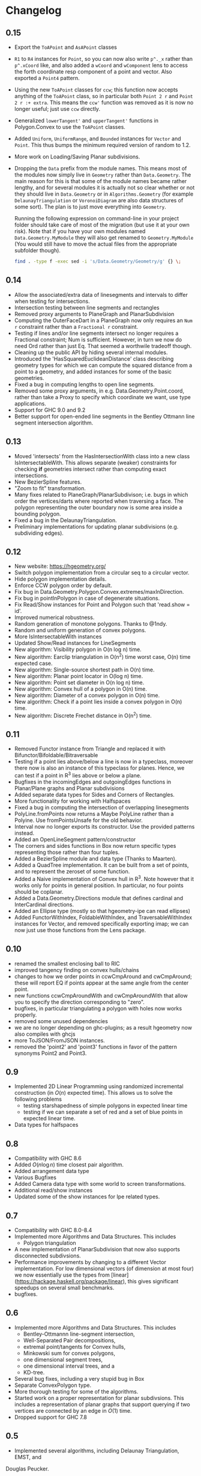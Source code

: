 #+STARTUP: showeverything

* Changelog

** 0.15

- Export the ~ToAPoint~ and ~AsAPoint~ classes
- ~R1~ to ~R4~ instances for ~Point~, so you can now also write ~p^._x~
  rather than ~p^.xCoord~ like, and also added a ~wCoord~ and
  ~wComponent~ lens to access the forth coordinate resp component of a
  point and vector. Also exported a ~Point4~ pattern.
- Using the new ~ToAPoint~ classes for ~ccw~; this function now
  accepts anything of the ~ToAPoint~ class, so in particular both
  ~Point 2 r~ and  ~Point 2 r :+ extra~. This means the ~ccw'~
  function was removed as it is now no longer useful; just use ~ccw~
  directly.
- Generalized ~lowerTangent'~ and ~upperTangent'~ functions in
  Polygon.Convex to use the ~ToAPoint~ classes.
- Added ~Uniform~, ~UniformRange~, and ~Bounded~ instances for
  ~Vector~ and ~Point~. This thus bumps the minimum required version
  of random to 1.2.
- More work on Loading/Saving Planar subdivisions.
- Dropping the ~Data~ prefix from the module names. This means most of
  the modules now simply live in ~Geometry~ rather than
  ~Data.Geometry~. The main reason for this is that some of the module
  names became rather lengthy, and for several modules it is actually
  not so clear whether or not they should live in ~Data.Geometry~ or
  in ~Algorithms.Geometry~ (for example ~DelaunayTriangulation~ or
  ~VoronoiDiagram~ are also data structures of some sort). The plan is
  to just move everything into ~Geometry~.

  Running the following expression on command-line in your project
  folder should take care of most of the migration (but use it at your
  own risk). Note that if you have your own modules named
  ~Data.Geometry.MyModule~ they will also get renamed to
  ~Geometry.MyModule~ (You would still have to move the actual files
  from the appropriate subfolder though).

  #+begin_src sh
  find . -type f -exec sed -i 's/Data.Geometry/Geometry/g' {} \;
  #+end_src

** 0.14

- Allow the associated/extra data of linesegments and intervals to
  differ when testing for intersections.
- Intersection testing between line segments and rectangles
- Removed proxy arguments to PlaneGraph and PlanarSubdivision
- Computing the OuterFaceDart in a PlaneGraph now only requires an ~Num r~
  constraint rather than a ~Fractional r~ constraint.
- Testing if lines and/or line segments intersect no longer requires a
  Fractional constraint; Num is sufficient. However, in turn we now do
  need Ord rather than just Eq. That seemed a worthwile tradeoff though.
- Cleaning up the public API by hiding several internal modules.
- Introduced the 'HasSquaredEuclideanDistance' class describing
  geometry types for which we can compute the squared distance from a
  point to a geometry, and added instances for some of the basic
  geometries.
- Fixed a bug in computing lengths to open line segments.
- Removed some proxy arguments, in e.g. Data.Geometry.Point.coord,
  rather than take a Proxy to specify which coordinate we want, use
  type applications.
- Support for GHC 9.0 and 9.2
- Better support for open-ended line segments in the Bentley Ottmann
  line segment intersection algorithm.

** 0.13

- Moved 'intersects' from the HasIntersectionWith class into a new
  class IsIntersectableWith. This allows separate (weaker) constraints
  for checking *if* geometries intersect rather than computing exact
  intersections.
- New BezierSpline features.
- "Zoom to fit" transformation.
- Many fixes related to PlaneGraph/PlanarSubdivison; i.e. bugs in
  which order the vertices/darts where reported when traversing a
  face. The polygon representing the outer boundary now is some area
  inside a bounding polygon.
- Fixed a bug in the DelaunayTriangulation.
- Preliminary implementations for updating planar subdivisions
  (e.g. subdividing edges).

** 0.12

- New website: https://hgeometry.org/
- Switch polygon implementation from a circular seq to a circular vector.
- Hide polygon implementation details.
- Enforce CCW polygon order by default.
- Fix bug in Data.Geometry.Polygon.Convex.extremes/maxInDirection.
- Fix bug in pointInPolygon in case of degenerate situations.
- Fix Read/Show instances for Point and Polygon such that 'read.show = id'.
- Improved numerical robustness.
- Random generation of monotone polygons. Thanks to @1ndy.
- Random and uniform generation of convex polygons.
- More IsIntersectableWith instances
- Updated Show/Read instances for LineSegments
- New algorithm: Visibility polygon in O(n log n) time.
- New algorithm: Earclip triangulation in O(n^2) time worst case, O(n)
  time expected case.
- New algorithm: Single-source shortest path in O(n) time.
- New algorithm: Planar point locator in O(log n) time.
- New algorithm: Point set diameter in O(n log n) time.
- New algorithm: Convex hull of a polygon in O(n) time.
- New algorithm: Diameter of a convex polygon in O(n) time.
- New algorithm: Check if a point lies inside a convex polygon in O(n)
  time.
- New algorithm: Discrete Frechet distance in O(n^2) time.

** 0.11

- Removed Functor instance from Triangle and replaced it with Bifunctor/Bifoldable/Bitraversable
- Testing if a point lies above/below a line is now in a typeclass,
  moreover there now is also an instance of this typeclass for
  planes. Hence, we can test if a point in R^3 lies above or below a
  plane.
- Bugfixes in the incomingEdges and outgoingEdges functions in
  Planar/Plane graphs and Planar subdivisions
- Added separate data types for Sides and Corners of Rectangles.
- More functionality for working with Halfspaces
- Fixed a bug in computing the intersection of overlapping
  linesegments
- PolyLine.fromPoints now returns a Maybe PolyLine rather than a
  Polyine. Use fromPointsUnsafe for the old behavior.
- Interval now no longer exports its constructor. Use the provided
  patterns instead.
- Added an OpenLineSegment pattern/constructor
- The corners and sides functions in Box now return specific types
  representing those rather than four tuples.
- Added a BezierSpline module and data type (Thanks to Maarten).
- Added a QuadTree implementation. It can be built from a set of
  points, and to represent the zeroset of some function.
- Added a Naive implementation of Convex hull in R^3. Note however
  that it works only for points in general position. In particular, no
  four points should be coplanar.
- Added a Data.Geometry.Directions module that defines cardinal and
  InterCardinal directions.
- Added an Ellipse type (mostly so that hgeometry-ipe can read
  ellipses)
- Added FunctorWithIndex, FoldableWithIndex, and TraversableWithIndex
  instances for Vector, and removed specifically exporting imap; we
  can now just use those functions from the Lens package.

** 0.10

- renamed the smallest enclosing ball to RIC
- improved tangency finding on convex hulls/chains
- changes to how we order points in ccwCmpAround and cwCmpAround;
  these will report EQ if points appear at the same angle from the
  center point.
- new functions ccwCmpAroundWith and cwCmpAroundWith that allow you to
  specify the direction corresponding to "zero".
- bugfixes, in particular triangulating a polygon with holes now works properly.
- removed some unused dependencies
- we are no longer depending on ghc-plugins; as a result hgeometry
  now also compiles with ghcjs
- more ToJSON/FromJSON instances.
- removed the 'point2' and 'point3' functions in favor of the pattern
  synonyms Point2 and Point3.

** 0.9

- Implemented 2D Linear Programming using randomized incremental
  construction (in \(O(n)\) expected time). This allows us to solve
  the following problems
  - testing starshapedness of simple polygons in expected linear time
  - testing if we can separate a set of red and a set of blue points
    in expected linear time.
- Data types for halfspaces

** 0.8

- Compatibility with GHC 8.6
- Added \(O(n\log n)\) time closest pair algorithm.
- Added arrangement data type
- Various Bugfixes
- Added Camera data type with some world to screen transformations.
- Additional read/show instances
- Updated some of the show instances for Ipe related types.

** 0.7


- Compatibility with GHC 8.0-8.4
- Implemented more Algorithms and Data Structures. This includes
  * Polygon triangulation
- A new implementation of PlanarSubdivision that now also supports disconnected
  subdivsions.
- Performance improvements by changing to a different Vector
  implementation. For low dimensional vectors (of dimension at most four) we
  now essentially use the types from
  [linear](https://hackage.haskell.org/package/linear), this gives significant
  speedups on several small benchmarks.
- bugfixes.

** 0.6

- Implemented more Algorithms and Data Structures. This includes
  * Bentley-Ottmannn line-segment intersection,
  * Well-Separated Pair decompositions,
  * extremal point/tangents for Convex hulls,
  * Minkowski sum for convex polygons,
  * one dimensional segment trees,
  * one dimensional interval trees, and a
  * KD-tree.
- Several bug fixes, including a very stupid bug in Box
- Separate ConvexPolygon type.
- More thorough testing for some of the algorithms.
- Started work on a proper representation for planar subdivsions. This includes
  a representation of planar graphs that support querying if two vertices are
  connected by an edge in $O(1)$ time.
- Dropped support for GHC 7.8

** 0.5

- Implemented several algorithms, including Delaunay Triangulation, EMST, and
Douglas Peucker.
- Revamped the data types for Intersections

** 0.

- Major rewrite from scratch, providing much stronger type-level
  guarantees. Incompatible with older versions.
- Convex Hull and Smallest enclosing disk algorithms.
- HGeometry now includes some very experimental and preliminary support for
  reading and writing Ipe7 files.

** 0.2 & 0.3

- Internal releases.

** 0.1.1

- Fixed a bug in point on n the line segment test
- Generalized the types of inCircle, inDisc, onCircle, onDisc etc. We now need
  only that the type representing precision model implements the typeclass
  `Num` instead of `Floating'.

** 0.1

- Initial release.
